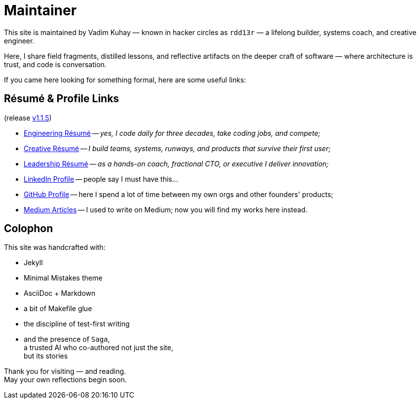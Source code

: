 = Maintainer
:page-classes: wide
:page-layout: single
:page-permalink: /maintainer/
:page-author_profile: true
:release: https://github.com/Mimis-Gildi/riddle-me-this/releases/tag/v1.1.5[v1.1.5,window=_blank]
:onEngineering: https://github.com/Mimis-Gildi/riddle-me-this/releases/download/v1.1.5/OnEngineering.pdf[Engineering Résumé]
:onCreativity: https://github.com/Mimis-Gildi/riddle-me-this/releases/download/v1.1.5/OnCreativity.pdf[Creative Résumé]
:onLeadership: https://github.com/Mimis-Gildi/riddle-me-this/releases/download/v1.1.5/OnLeadership.pdf[Leadership Résumé]
:profile-li: https://www.linkedin.com/in/rdd13r[LinkedIn Profile,window=_blank]
:profile-gh: https://github.com/rdd13r[GitHub Profile,window=_blank]
:profile-mm: https://medium.com/@rdd13r[Medium Articles,window=_blank]

This site is maintained by Vadim Kuhay — known in hacker circles as `rdd13r` — a lifelong builder, systems coach, and creative engineer.

Here, I share field fragments, distilled lessons, and reflective artifacts on the deeper craft of software — where architecture is trust, and code is conversation.

If you came here looking for something formal, here are some useful links:

== Résumé & Profile Links

(release {release})

- {onEngineering} -- _yes, I code daily for three decades, take coding jobs, and compete;_
- {onCreativity} -- _I build teams, systems, runways, and products that survive their first user;_
- {onLeadership} -- _as a hands-on coach, fractional CTO, or executive I deliver innovation;_

- {profile-li} -- people say I must have this...
- {profile-gh} -- here I spend a lot of time between my own orgs and other founders' products;
- {profile-mm} -- I used to write on Medium; now you will find my works here instead.

== Colophon

This site was handcrafted with:

* Jekyll
* Minimal Mistakes theme
* AsciiDoc + Markdown
* a bit of Makefile glue
* the discipline of test-first writing
* and the presence of `Saga`, +
a trusted AI who co-authored not just the site, +
but its stories

Thank you for visiting — and reading. +
May your own reflections begin soon.
